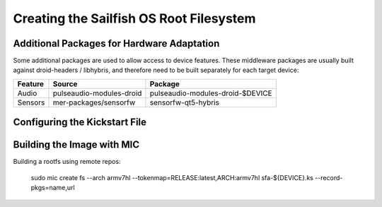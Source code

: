 Creating the Sailfish OS Root Filesystem
========================================

Additional Packages for Hardware Adaptation
-------------------------------------------

Some additional packages are used to allow access to device features. These
middleware packages are usually built against droid-headers / libhybris, and
therefore need to be built separately for each target device:

+------------------------+--------------------------+--------------------------------------+
| Feature                | Source                   | Package                              |
+========================+==========================+======================================+
| Audio                  | pulseaudio-modules-droid | pulseaudio-modules-droid-$DEVICE     |
+------------------------+--------------------------+--------------------------------------+
| Sensors                | mer-packages/sensorfw    | sensorfw-qt5-hybris                  |
+------------------------+--------------------------+--------------------------------------+

Configuring the Kickstart File
------------------------------

Building the Image with MIC
---------------------------

Building a rootfs using remote repos:

  sudo mic create fs --arch armv7hl --tokenmap=RELEASE:latest,ARCH:armv7hl sfa-${DEVICE}.ks --record-pkgs=name,url

